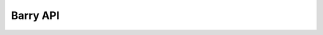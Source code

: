 
.. _barry_api:

=========
Barry API
=========

.. autosummary::
    :toctree: generated

    barry.fitter
    barry.models
    barry.datasets

